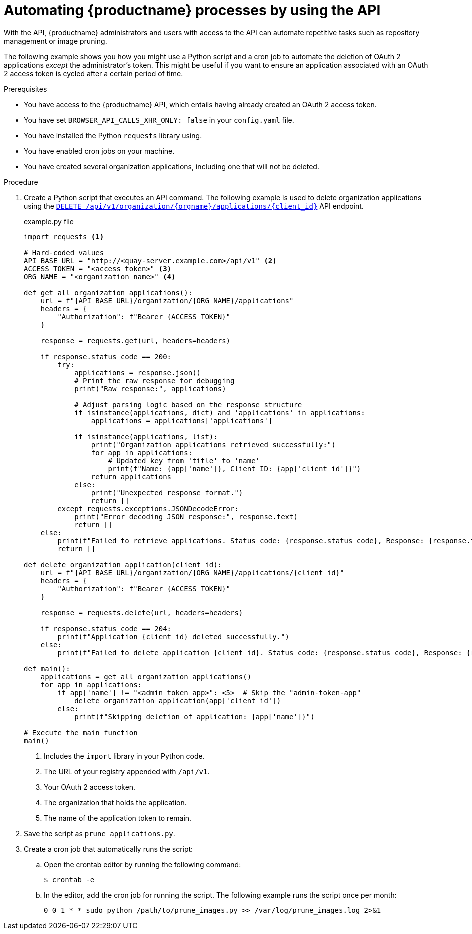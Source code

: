 :_content-type: REFERENCE
[id="automating-quay-using-the-api"]
= Automating {productname} processes by using the API

With the API, {productname} administrators and users with access to the API can automate repetitive tasks such as repository management or image pruning. 

The following example shows you how you might use a Python script and a cron job to automate the deletion of OAuth 2 applications _except_ the administrator's token. This might be useful if you want to ensure an application associated with an OAuth 2 access token is cycled after a certain period of time.

.Prerequisites

* You have access to the {productname} API, which entails having already created an OAuth 2 access token.
* You have set `BROWSER_API_CALLS_XHR_ONLY: false` in your `config.yaml` file.
* You have installed the Python `requests` library using.
* You have enabled cron jobs on your machine.
* You have created several organization applications, including one that will not be deleted.

.Procedure

. Create a Python script that executes an API command. The following example is used to delete organization applications using the link:https://docs.redhat.com/en/documentation/red_hat_quay/{producty}/html-single/red_hat_quay_api_reference/index#deleteorganizationapplication[`DELETE /api/v1/organization/{orgname}/applications/{client_id}`] API endpoint.
+
.example.py file
[source,python]
----
import requests <1>

# Hard-coded values
API_BASE_URL = "http://<quay-server.example.com>/api/v1" <2>
ACCESS_TOKEN = "<access_token>" <3>
ORG_NAME = "<organization_name>" <4>

def get_all_organization_applications():
    url = f"{API_BASE_URL}/organization/{ORG_NAME}/applications"
    headers = {
        "Authorization": f"Bearer {ACCESS_TOKEN}"
    }
    
    response = requests.get(url, headers=headers)
    
    if response.status_code == 200:
        try:
            applications = response.json()
            # Print the raw response for debugging
            print("Raw response:", applications)
            
            # Adjust parsing logic based on the response structure
            if isinstance(applications, dict) and 'applications' in applications:
                applications = applications['applications']
            
            if isinstance(applications, list):
                print("Organization applications retrieved successfully:")
                for app in applications:
                    # Updated key from 'title' to 'name'
                    print(f"Name: {app['name']}, Client ID: {app['client_id']}")
                return applications
            else:
                print("Unexpected response format.")
                return []
        except requests.exceptions.JSONDecodeError:
            print("Error decoding JSON response:", response.text)
            return []
    else:
        print(f"Failed to retrieve applications. Status code: {response.status_code}, Response: {response.text}")
        return []

def delete_organization_application(client_id):
    url = f"{API_BASE_URL}/organization/{ORG_NAME}/applications/{client_id}"
    headers = {
        "Authorization": f"Bearer {ACCESS_TOKEN}"
    }
    
    response = requests.delete(url, headers=headers)
    
    if response.status_code == 204:
        print(f"Application {client_id} deleted successfully.")
    else:
        print(f"Failed to delete application {client_id}. Status code: {response.status_code}, Response: {response.text}")

def main():
    applications = get_all_organization_applications()
    for app in applications:
        if app['name'] != "<admin_token_app>": <5>  # Skip the "admin-token-app" 
            delete_organization_application(app['client_id'])
        else:
            print(f"Skipping deletion of application: {app['name']}")

# Execute the main function
main()
----
<1> Includes the `import` library in your Python code.
<2> The URL of your registry appended with `/api/v1`.
<3> Your OAuth 2 access token.
<4> The organization that holds the application.
<5> The name of the application token to remain.

. Save the script as `prune_applications.py`.

. Create a cron job that automatically runs the script:

.. Open the crontab editor by running the following command:
+
[source,terminal]
----
$ crontab -e
----

.. In the editor, add the cron job for running the script. The following example runs the script once per month:
+
[source,text]
----
0 0 1 * * sudo python /path/to/prune_images.py >> /var/log/prune_images.log 2>&1
----

